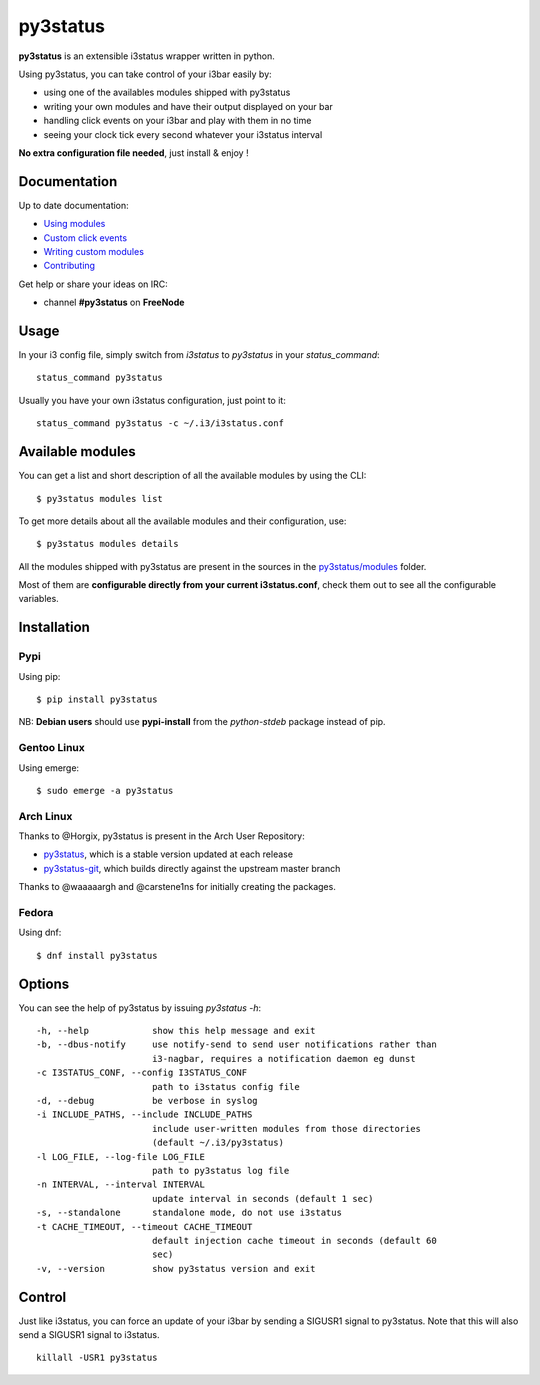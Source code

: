 *********
py3status
*********
|version| |travis|

.. |version| image:: https://img.shields.io/pypi/v/py3status.svg
.. |travis| image:: https://travis-ci.org/ultrabug/py3status.svg?branch=master

**py3status** is an extensible i3status wrapper written in python.

Using py3status, you can take control of your i3bar easily by:

- using one of the availables modules shipped with py3status
- writing your own modules and have their output displayed on your bar
- handling click events on your i3bar and play with them in no time
- seeing your clock tick every second whatever your i3status interval

**No extra configuration file needed**, just install & enjoy !

Documentation
=============
Up to date documentation:

-  `Using modules <https://github.com/ultrabug/py3status/blob/master/doc/README.md#modules>`_

-  `Custom click events <https://github.com/ultrabug/py3status/blob/master/doc/README.md#on_click>`_

-  `Writing custom modules <https://github.com/ultrabug/py3status/blob/master/doc/README.md#writing_custom_modules>`_

-  `Contributing <https://github.com/ultrabug/py3status/blob/master/doc/README.md#contributing>`_

Get help or share your ideas on IRC:

- channel **#py3status** on **FreeNode**

Usage
=====
In your i3 config file, simply switch from *i3status* to *py3status* in your *status_command*:
::

    status_command py3status

Usually you have your own i3status configuration, just point to it:
::

    status_command py3status -c ~/.i3/i3status.conf

Available modules
=================
You can get a list and short description of all the available modules by using the CLI:
::

    $ py3status modules list


To get more details about all the available modules and their configuration, use:
::

    $ py3status modules details

All the modules shipped with py3status are present in the sources in the `py3status/modules <https://github.com/ultrabug/py3status/tree/master/py3status/modules>`_ folder.

Most of them are **configurable directly from your current i3status.conf**, check them out to see all the configurable variables.

Installation
============
Pypi
----
Using pip:
::

    $ pip install py3status

NB: **Debian users** should use **pypi-install** from the *python-stdeb* package instead of pip.

Gentoo Linux
------------
Using emerge:
::

    $ sudo emerge -a py3status

Arch Linux
----------
Thanks to @Horgix, py3status is present in the Arch User Repository:

- `py3status <https://aur.archlinux.org/packages/py3status>`_, which is a
  stable version updated at each release
- `py3status-git <https://aur.archlinux.org/packages/py3status-git/>`_, which
  builds directly against the upstream master branch

Thanks to @waaaaargh and @carstene1ns for initially creating the packages.

Fedora
------
Using dnf:
::

    $ dnf install py3status

Options
=======
You can see the help of py3status by issuing `py3status -h`:
::

    -h, --help            show this help message and exit
    -b, --dbus-notify     use notify-send to send user notifications rather than
                          i3-nagbar, requires a notification daemon eg dunst
    -c I3STATUS_CONF, --config I3STATUS_CONF
                          path to i3status config file
    -d, --debug           be verbose in syslog
    -i INCLUDE_PATHS, --include INCLUDE_PATHS
                          include user-written modules from those directories
                          (default ~/.i3/py3status)
    -l LOG_FILE, --log-file LOG_FILE
                          path to py3status log file
    -n INTERVAL, --interval INTERVAL
                          update interval in seconds (default 1 sec)
    -s, --standalone      standalone mode, do not use i3status
    -t CACHE_TIMEOUT, --timeout CACHE_TIMEOUT
                          default injection cache timeout in seconds (default 60
                          sec)
    -v, --version         show py3status version and exit

Control
=======
Just like i3status, you can force an update of your i3bar by sending a SIGUSR1 signal to py3status.
Note that this will also send a SIGUSR1 signal to i3status.
::

    killall -USR1 py3status
